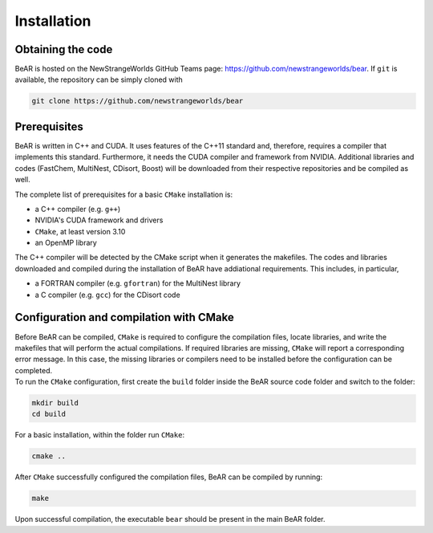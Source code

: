 Installation
============

Obtaining the code
~~~~~~~~~~~~~~~~~~

BeAR is hosted on the NewStrangeWorlds GitHub Teams page:
https://github.com/newstrangeworlds/bear. If ``git`` is available,
the repository can be simply cloned with

.. code:: bash

   git clone https://github.com/newstrangeworlds/bear

Prerequisites
~~~~~~~~~~~~~

BeAR is written in C++ and CUDA. It uses features of the C++11
standard and, therefore, requires a compiler that implements this
standard. Furthermore, it needs the CUDA compiler and framework
from NVIDIA.
Additional libraries and codes
(FastChem, MultiNest, CDisort, Boost)
will be downloaded from their respective repositories and be compiled as well.

The complete list of prerequisites for a basic ``CMake`` installation
is:

-  a C++ compiler (e.g. ``g++``)

-  NVIDIA's CUDA framework and drivers

- ``CMake``, at least version 3.10

-  an OpenMP library

The C++ compiler will be detected by the CMake script when it
generates the makefiles. The codes and libraries downloaded and compiled during
the installation of BeAR have addiational requirements.
This includes, in particular,

- a FORTRAN compiler (e.g. ``gfortran``) for the MultiNest library

- a C compiler (e.g. ``gcc``) for the CDisort code


.. _sec:install_config:

Configuration and compilation with CMake
~~~~~~~~~~~~~~~~~~~~~~~~~~~~~~~~~~~~~~~~

| Before BeAR can be compiled, ``CMake`` is required to
  configure the compilation files, locate libraries, and write the
  makefiles that will perform the actual compilations. If required
  libraries are missing, ``CMake`` will report a corresponding error
  message. In this case, the missing libraries or compilers need to be
  installed before the configuration can be completed.
| To run the ``CMake`` configuration, first create the ``build`` folder
  inside the BeAR source code folder and switch to the folder:

.. code:: bash

   mkdir build
   cd build

For a basic installation, within the folder run ``CMake``:

.. code:: bash

   cmake ..

After ``CMake`` successfully configured the compilation files,
BeAR can be compiled by running:

.. code:: bash

   make

Upon successful compilation, the executable ``bear`` should be
present in the main BeAR folder.
